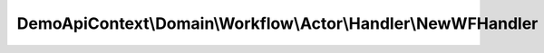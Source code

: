 --------------------------------------------------------------
DemoApiContext\\Domain\\Workflow\\Actor\\Handler\\NewWFHandler
--------------------------------------------------------------

.. php:namespace: DemoApiContext\\Domain\\Workflow\\Actor\\Handler

.. php:class:: NewWFHandler

    Class NewWFHandler

    .. php:const:: WF_ACTOR_GENERATE_VALUE_OBJECT

    .. php:const:: WF_ACTOR_UPDATE_PHONE_VALUE_OBJECT

    .. php:method:: initEvents()

